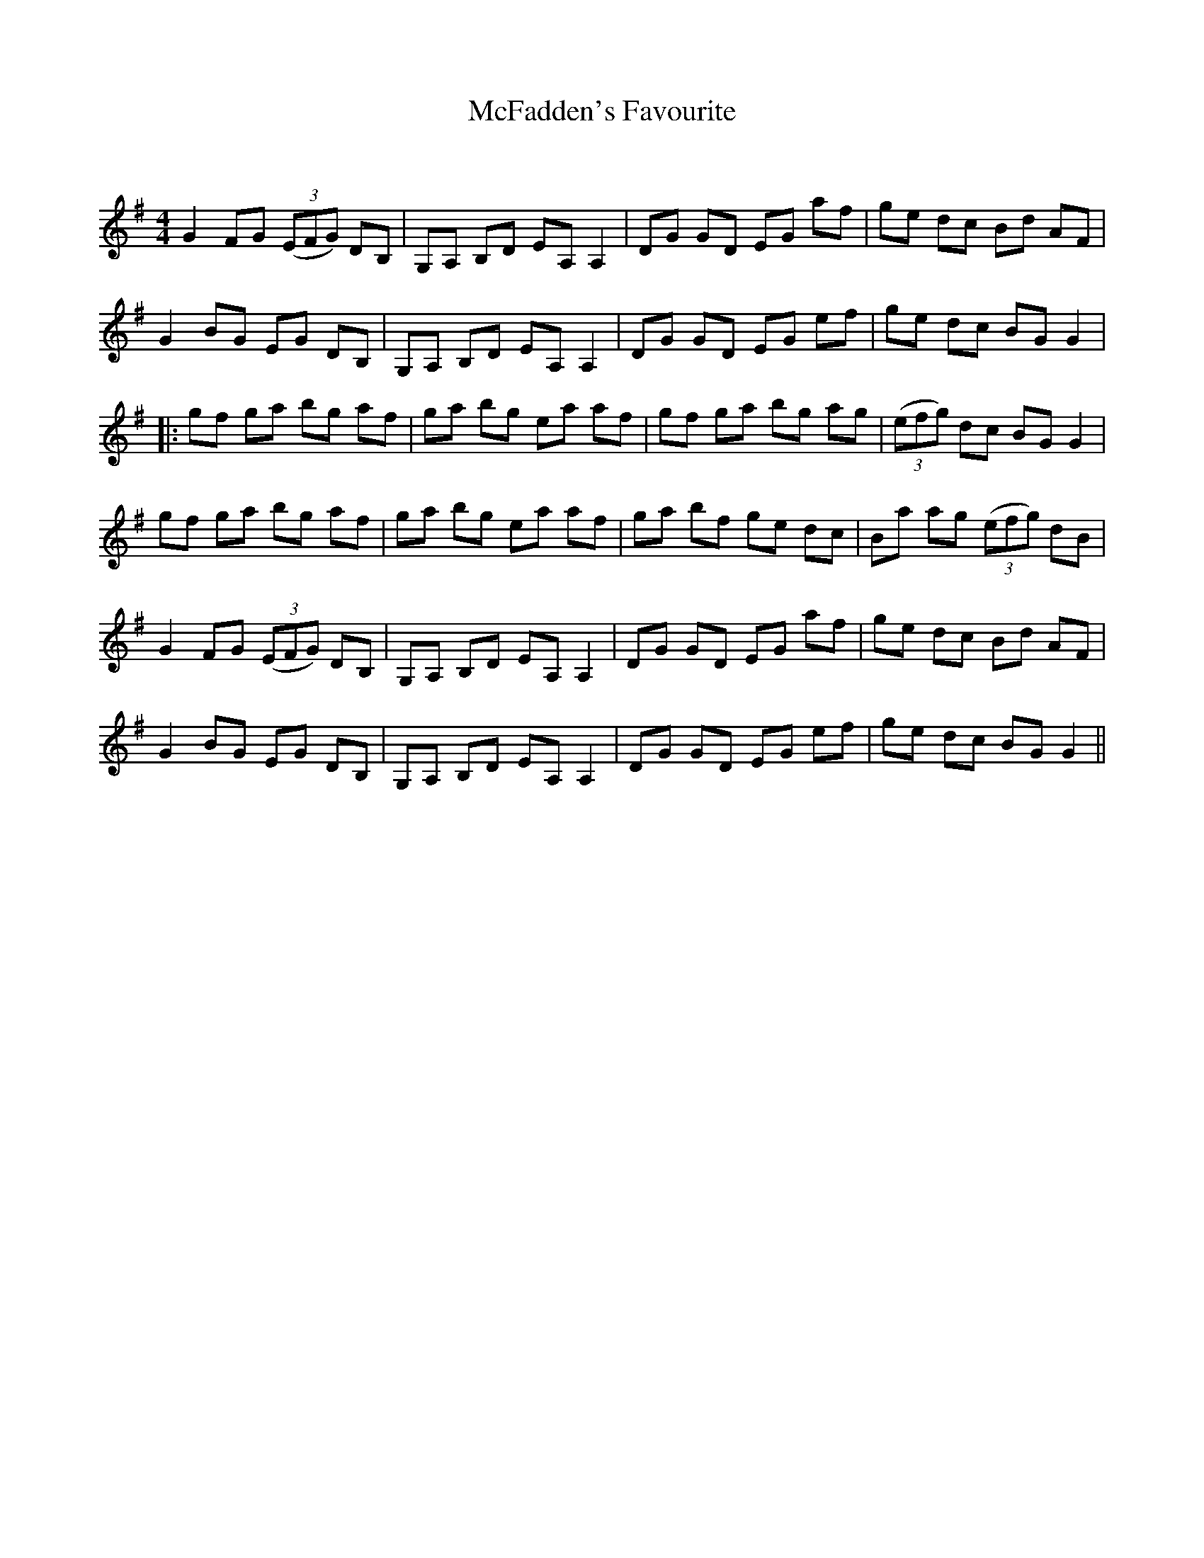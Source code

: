 X:1
T: McFadden's Favourite
C:
R:Reel
Q: 232
K:G
M:4/4
L:1/8
G2 FG ((3EFG) DB,|G,A, B,D EA, A,2|DG GD EG af|ge dc Bd AF|
G2 BG EG DB,|G,A, B,D EA, A,2|DG GD EG ef|ge dc BG G2|
|:gf ga bg af|ga bg ea af|gf ga bg ag|((3efg) dc BG G2|
gf ga bg af|ga bg ea af|ga bf ge dc|Ba ag ((3efg) dB|
G2 FG ((3EFG) DB,|G,A, B,D EA, A,2|DG GD EG af|ge dc Bd AF|
G2 BG EG DB,|G,A, B,D EA, A,2|DG GD EG ef|ge dc BG G2||
